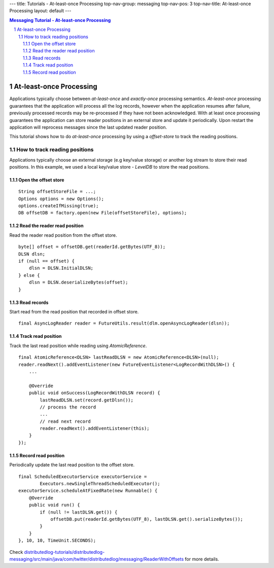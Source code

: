 ---
title: Tutorials - At-least-once Processing
top-nav-group: messaging
top-nav-pos: 3
top-nav-title: At-least-once Processing
layout: default
---

.. contents:: Messaging Tutorial - At-least-once Processing

At-least-once Processing
========================

Applications typically choose between `at-least-once` and `exactly-once` processing semantics.
`At-least-once` processing guarantees that the application will process all the log records,
however when the application resumes after failure, previously processed records may be re-processed
if they have not been acknowledged. With at least once processing guarantees the application can store
reader positions in an external store and update it periodically. Upon restart the application will
reprocess messages since the last updated reader position.

This tutorial shows how to do `at-least-once` processing by using a `offset-store` to track the reading positions.

.. sectnum::

How to track reading positions
~~~~~~~~~~~~~~~~~~~~~~~~~~~~~~

Applications typically choose an external storage (e.g key/value storage) or another log stream to store their
read positions. In this example, we used a local key/value store - `LevelDB` to store the read positions.

Open the offset store
---------------------

::

        String offsetStoreFile = ...;
        Options options = new Options();
        options.createIfMissing(true);
        DB offsetDB = factory.open(new File(offsetStoreFile), options);


Read the reader read position
-----------------------------

Read the reader read position from the offset store.

::

        byte[] offset = offsetDB.get(readerId.getBytes(UTF_8));
        DLSN dlsn;
        if (null == offset) {
            dlsn = DLSN.InitialDLSN;
        } else {
            dlsn = DLSN.deserializeBytes(offset);
        }


Read records
------------

Start read from the read position that recorded in offset store.

::

        final AsyncLogReader reader = FutureUtils.result(dlm.openAsyncLogReader(dlsn));


Track read position
-------------------

Track the last read position while reading using `AtomicReference`.

::

        final AtomicReference<DLSN> lastReadDLSN = new AtomicReference<DLSN>(null);
        reader.readNext().addEventListener(new FutureEventListener<LogRecordWithDLSN>() {
            ...

            @Override
            public void onSuccess(LogRecordWithDLSN record) {
                lastReadDLSN.set(record.getDlsn()); 
                // process the record
                ...
                // read next record
                reader.readNext().addEventListener(this);
            }
        });


Record read position
--------------------

Periodically update the last read position to the offset store.

::

        final ScheduledExecutorService executorService =
                Executors.newSingleThreadScheduledExecutor();
        executorService.scheduleAtFixedRate(new Runnable() {
            @Override
            public void run() {
                if (null != lastDLSN.get()) {
                    offsetDB.put(readerId.getBytes(UTF_8), lastDLSN.get().serializeBytes());
                }
            }
        }, 10, 10, TimeUnit.SECONDS);


Check `distributedlog-tutorials/distributedlog-messaging/src/main/java/com/twitter/distributedlog/messaging/ReaderWithOffsets`_ for more details.

.. _distributedlog-tutorials/distributedlog-messaging/src/main/java/com/twitter/distributedlog/messaging/ReaderWithOffsets: https://github.com/apache/incubator-distributedlog/blob/master/distributedlog-tutorials/distributedlog-messaging/src/main/java/com/twitter/distributedlog/messaging/ReaderWithOffsets.java
